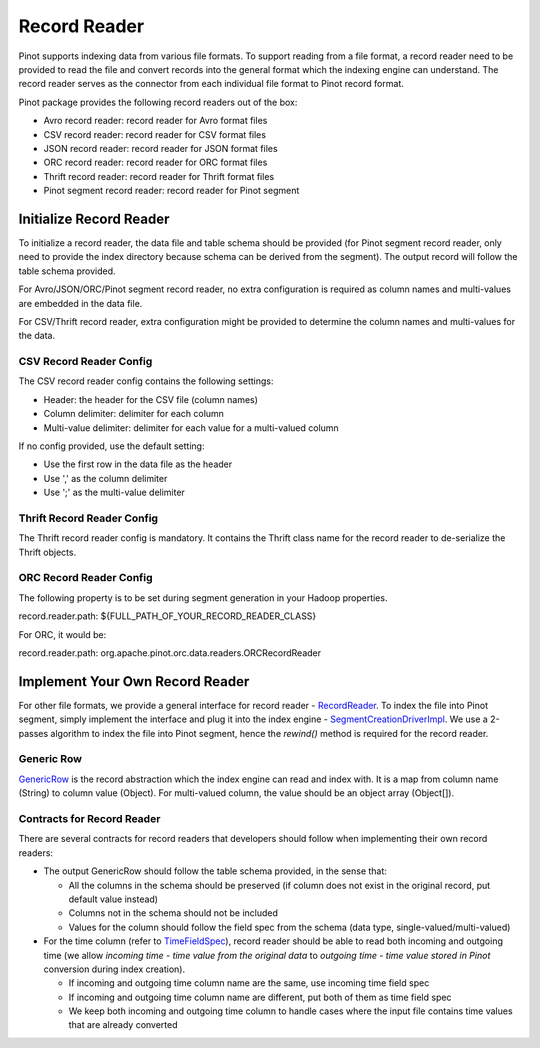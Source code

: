 ..
.. Licensed to the Apache Software Foundation (ASF) under one
.. or more contributor license agreements.  See the NOTICE file
.. distributed with this work for additional information
.. regarding copyright ownership.  The ASF licenses this file
.. to you under the Apache License, Version 2.0 (the
.. "License"); you may not use this file except in compliance
.. with the License.  You may obtain a copy of the License at
..
..   http://www.apache.org/licenses/LICENSE-2.0
..
.. Unless required by applicable law or agreed to in writing,
.. software distributed under the License is distributed on an
.. "AS IS" BASIS, WITHOUT WARRANTIES OR CONDITIONS OF ANY
.. KIND, either express or implied.  See the License for the
.. specific language governing permissions and limitations
.. under the License.
..

Record Reader
=============

Pinot supports indexing data from various file formats. To support reading from a file format, a record reader need to
be provided to read the file and convert records into the general format which the indexing engine can understand. The
record reader serves as the connector from each individual file format to Pinot record format.

Pinot package provides the following record readers out of the box:

- Avro record reader: record reader for Avro format files
- CSV record reader: record reader for CSV format files
- JSON record reader: record reader for JSON format files
- ORC record reader: record reader for ORC format files
- Thrift record reader: record reader for Thrift format files
- Pinot segment record reader: record reader for Pinot segment

Initialize Record Reader
------------------------

To initialize a record reader, the data file and table schema should be provided (for Pinot segment record reader, only
need to provide the index directory because schema can be derived from the segment). The output record will follow the
table schema provided.

For Avro/JSON/ORC/Pinot segment record reader, no extra configuration is required as column names and multi-values are
embedded in the data file.

For CSV/Thrift record reader, extra configuration might be provided to determine the column names and multi-values for
the data.

CSV Record Reader Config
~~~~~~~~~~~~~~~~~~~~~~~~

The CSV record reader config contains the following settings:

- Header: the header for the CSV file (column names)
- Column delimiter: delimiter for each column
- Multi-value delimiter: delimiter for each value for a multi-valued column

If no config provided, use the default setting:

- Use the first row in the data file as the header
- Use ',' as the column delimiter
- Use ';' as the multi-value delimiter

Thrift Record Reader Config
~~~~~~~~~~~~~~~~~~~~~~~~~~~

The Thrift record reader config is mandatory. It contains the Thrift class name for the record reader to de-serialize
the Thrift objects.

ORC Record Reader Config
~~~~~~~~~~~~~~~~~~~~~~~~
The following property is to be set during segment generation in your Hadoop properties.

record.reader.path: ${FULL_PATH_OF_YOUR_RECORD_READER_CLASS}

For ORC, it would be:

record.reader.path: org.apache.pinot.orc.data.readers.ORCRecordReader


Implement Your Own Record Reader
--------------------------------

For other file formats, we provide a general interface for record reader - `RecordReader <https://github.com/apache/incubator-pinot/blob/master/pinot-spi/src/main/java/org/apache/pinot/spi/data/readers/RecordReader.java>`_.
To index the file into Pinot segment, simply implement the interface and plug it into the index engine - `SegmentCreationDriverImpl <https://github.com/apache/incubator-pinot/blob/master/pinot-core/src/main/java/org/apache/pinot/core/segment/creator/impl/SegmentIndexCreationDriverImpl.java>`_.
We use a 2-passes algorithm to index the file into Pinot segment, hence the *rewind()* method is required for the record
reader.

Generic Row
~~~~~~~~~~~

`GenericRow <https://github.com/apache/incubator-pinot/blob/master/pinot-core/src/main/java/org/apache/pinot/core/data/GenericRow.java>`_
is the record abstraction which the index engine can read and index with. It is a map from column name (String) to
column value (Object). For multi-valued column, the value should be an object array (Object[]).

Contracts for Record Reader
~~~~~~~~~~~~~~~~~~~~~~~~~~~

There are several contracts for record readers that developers should follow when implementing their own record readers:

- The output GenericRow should follow the table schema provided, in the sense that:

  - All the columns in the schema should be preserved (if column does not exist in the original record, put default
    value instead)
  - Columns not in the schema should not be included
  - Values for the column should follow the field spec from the schema (data type, single-valued/multi-valued)

- For the time column (refer to `TimeFieldSpec <https://github.com/apache/incubator-pinot/blob/master/pinot-common/src/main/java/org/apache/pinot/common/data/TimeFieldSpec.java>`_),
  record reader should be able to read both incoming and outgoing time (we allow *incoming time - time value from the
  original data* to *outgoing time - time value stored in Pinot* conversion during index creation).

  - If incoming and outgoing time column name are the same, use incoming time field spec
  - If incoming and outgoing time column name are different, put both of them as time field spec
  - We keep both incoming and outgoing time column to handle cases where the input file contains time values that are
    already converted
